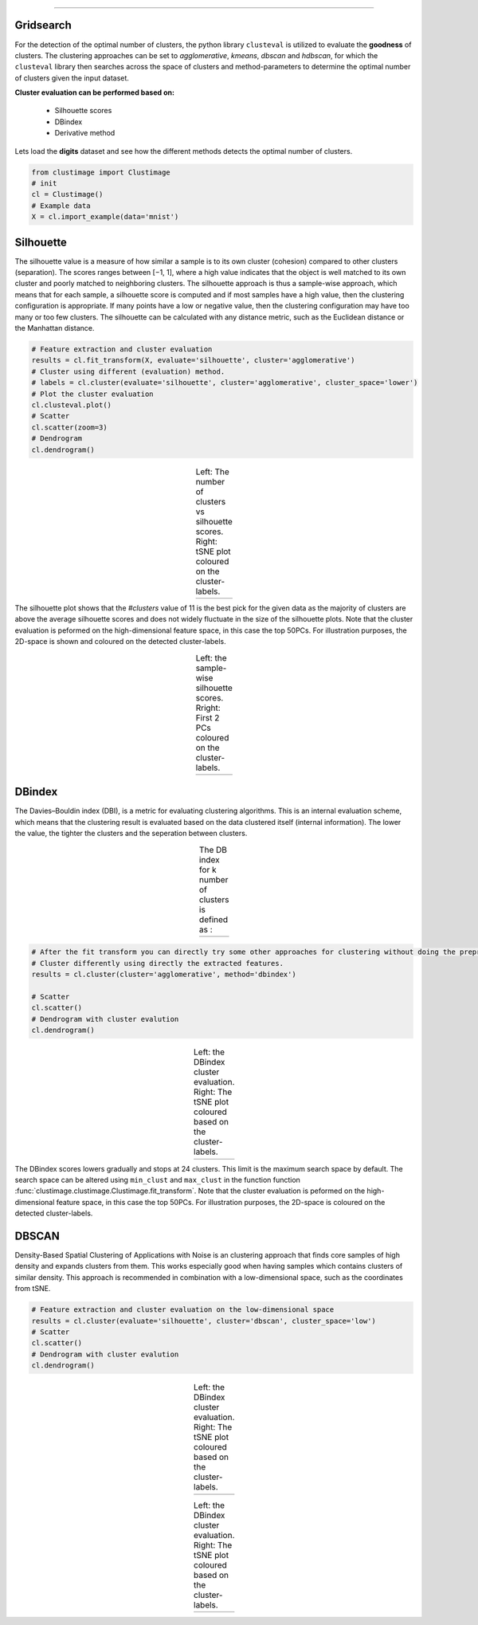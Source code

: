 .. _code_directive:

-------------------------------------

Gridsearch
''''''''''''''''''''''''''''

For the detection of the optimal number of clusters, the python library ``clusteval`` is utilized to evaluate the **goodness** of clusters.
The clustering approaches can be set to *agglomerative*, *kmeans*, *dbscan* and *hdbscan*, for which the ``clusteval`` library then searches across the space of clusters and method-parameters to determine the optimal number of clusters given the input dataset.

**Cluster evaluation can be performed based on:**

    * Silhouette scores
    * DBindex
    * Derivative method

Lets load the **digits** dataset and see how the different methods detects the optimal number of clusters.

.. code:: python

    from clustimage import Clustimage
    # init
    cl = Clustimage()
    # Example data
    X = cl.import_example(data='mnist')


Silhouette
'''''''''''

The silhouette value is a measure of how similar a sample is to its own cluster (cohesion) compared to other clusters (separation).
The scores ranges between [−1, 1], where a high value indicates that the object is well matched to its own cluster and poorly matched to neighboring clusters.
The silhouette approach is thus a sample-wise approach, which means that for each sample, a silhouette score is computed and if most samples have a high value, then the clustering configuration is appropriate.
If many points have a low or negative value, then the clustering configuration may have too many or too few clusters.
The silhouette can be calculated with any distance metric, such as the Euclidean distance or the Manhattan distance.

.. code:: python

    # Feature extraction and cluster evaluation
    results = cl.fit_transform(X, evaluate='silhouette', cluster='agglomerative')
    # Cluster using different (evaluation) method.
    # labels = cl.cluster(evaluate='silhouette', cluster='agglomerative', cluster_space='lower')
    # Plot the cluster evaluation
    cl.clusteval.plot()
    # Scatter
    cl.scatter(zoom=3)
    # Dendrogram
    cl.dendrogram()


.. |figCE0| image:: ../figs/digits_clusters.png
.. |figCE6| image:: ../figs/silhouette_tsne.png

.. table:: Left: The number of clusters vs silhouette scores. Right: tSNE plot coloured on the cluster-labels.
   :align: center

   +----------+----------+
   | |figCE0| | |figCE6| |
   +----------+----------+


The silhouette plot shows that the *#clusters* value of 11 is the best pick for the given data as the majority of clusters are above the average silhouette scores and does not widely fluctuate in the size of the silhouette plots. 
Note that the cluster evaluation is peformed on the high-dimensional feature space, in this case the top 50PCs. For illustration purposes, the 2D-space is shown and coloured on the detected cluster-labels.


.. |figCE1| image:: ../figs/digits_fig1.png

.. table:: Left: the sample-wise silhouette scores. Rright: First 2 PCs coloured on the cluster-labels.
   :align: center

   +----------+
   | |figCE1| |
   +----------+



DBindex
'''''''''

The Davies–Bouldin index (DBI), is a metric for evaluating clustering algorithms.
This is an internal evaluation scheme, which means that the clustering result is evaluated based on the data clustered itself (internal information).
The lower the value, the tighter the clusters and the seperation between clusters.

.. |figCE2| image:: ../figs/dbindex_eq1.png
.. |figCE3| image:: ../figs/dbindex_eq2.jpg

.. table:: The DB index for k number of clusters is defined as :
   :align: center

   +----------+----------+
   | |figCE2| | |figCE3| |
   +----------+----------+


.. code:: python

    # After the fit transform you can directly try some other approaches for clustering without doing the preprocessing steps.
    # Cluster differently using directly the extracted features.
    results = cl.cluster(cluster='agglomerative', method='dbindex')

    # Scatter
    cl.scatter()
    # Dendrogram with cluster evalution
    cl.dendrogram()


.. |figCE4| image:: ../figs/dbindex.png
.. |figCE5| image:: ../figs/dbindex_tsne.png

.. table:: Left: the DBindex cluster evaluation. Right: The tSNE plot coloured based on the cluster-labels.
   :align: center

   +----------+----------+
   | |figCE4| | |figCE5| |
   +----------+----------+

The DBindex scores lowers gradually and stops at 24 clusters. This limit is the maximum search space by default. The search space can be altered using ``min_clust`` and ``max_clust`` in the function function :func:`clustimage.clustimage.Clustimage.fit_transform`.
Note that the cluster evaluation is peformed on the high-dimensional feature space, in this case the top 50PCs. For illustration purposes, the 2D-space is coloured on the detected cluster-labels.


DBSCAN
''''''''

Density-Based Spatial Clustering of Applications with Noise is an clustering approach that finds core samples of high density and expands clusters from them.
This works especially good when having samples which contains clusters of similar density. This approach is recommended in combination with a low-dimensional space, such as the coordinates from tSNE.

.. code:: python

    # Feature extraction and cluster evaluation on the low-dimensional space
    results = cl.cluster(evaluate='silhouette', cluster='dbscan', cluster_space='low')
    # Scatter
    cl.scatter()
    # Dendrogram with cluster evalution
    cl.dendrogram()


.. |figCE7| image:: ../figs/dbscan.png
.. |figCE8| image:: ../figs/tsne_dbscan.png

.. table:: Left: the DBindex cluster evaluation. Right: The tSNE plot coloured based on the cluster-labels.
   :align: center

   +----------+----------+
   | |figCE7| | |figCE8| |
   +----------+----------+


.. |figCE9| image:: ../figs/silhouette_dbscan.png

.. table:: Left: the DBindex cluster evaluation. Right: The tSNE plot coloured based on the cluster-labels.
   :align: center

   +----------+
   | |figCE9| |
   +----------+


